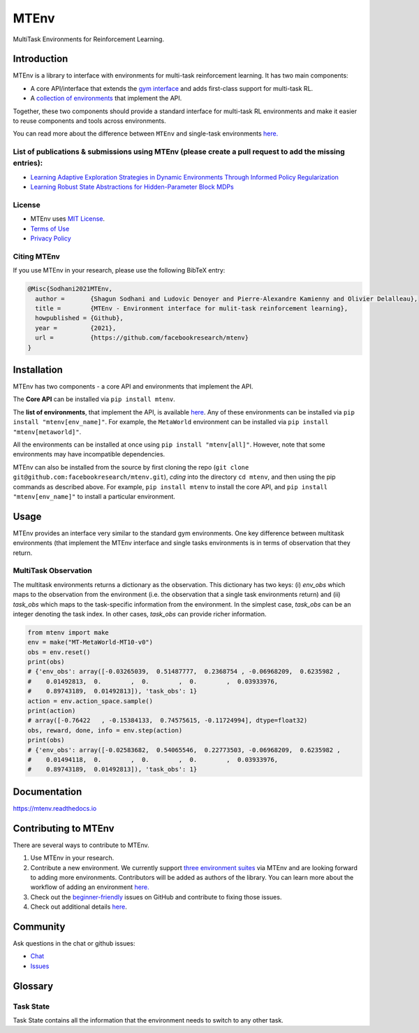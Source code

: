 MTEnv
=====

MultiTask Environments for Reinforcement Learning.

Introduction
------------

MTEnv is a library to interface with environments for multi-task reinforcement learning. It has two main components:


* A core API/interface that extends the `gym interface <https://gym.openai.com/>`_ and adds first-class support for multi-task RL.

* A `collection of environments <https://facebookresearch.github.io/mtenv/pages/envs.html>`_ that implement the API.

Together, these two components should provide a standard interface for multi-task RL environments and make it easier to reuse components and tools across environments.

You can read more about the difference between ``MTEnv`` and single-task environments `here. <https://facebookresearch.github.io/mtenv/pages/readme.html#multitask-observation>`_

List of publications & submissions using MTEnv (please create a pull request to add the missing entries):
^^^^^^^^^^^^^^^^^^^^^^^^^^^^^^^^^^^^^^^^^^^^^^^^^^^^^^^^^^^^^^^^^^^^^^^^^^^^^^^^^^^^^^^^^^^^^^^^^^^^^^^^^


* `Learning Adaptive Exploration Strategies in Dynamic Environments Through Informed Policy Regularization <https://arxiv.org/abs/2005.02934>`_

* `Learning Robust State Abstractions for Hidden-Parameter Block MDPs <https://arxiv.org/abs/2007.07206>`_

License
^^^^^^^

* MTEnv uses `MIT License <https://github.com/facebookresearch/mtenv/blob/main/LICENSE>`_.

* `Terms of Use <https://opensource.facebook.com/legal/terms>`_

* `Privacy Policy <https://opensource.facebook.com/legal/privacy>`_

Citing MTEnv
^^^^^^^^^^^^

If you use MTEnv in your research, please use the following BibTeX entry:

.. code-block::

   @Misc{Sodhani2021MTEnv,
     author =       {Shagun Sodhani and Ludovic Denoyer and Pierre-Alexandre Kamienny and Olivier Delalleau},
     title =        {MTEnv - Environment interface for mulit-task reinforcement learning},
     howpublished = {Github},
     year =         {2021},
     url =          {https://github.com/facebookresearch/mtenv}
   }

Installation
------------

MTEnv has two components - a core API and environments that implement the API.

The **Core API** can be installed via ``pip install mtenv``. 

The **list of environments**\ , that implement the API, is available `here <http://localhost:8000/pages/envs.html>`_. Any of these environments can be installed via ``pip install "mtenv[env_name]"``. For example, the ``MetaWorld`` environment can be installed via ``pip install "mtenv[metaworld]"``.

All the environments can be installed at once using ``pip install "mtenv[all]"``. However, note that some environments may have incompatible dependencies.

MTEnv can also be installed from the source by first cloning the repo (\ ``git clone git@github.com:facebookresearch/mtenv.git``\ ), *cding* into the directory ``cd mtenv``\ , and then using the pip commands as described above. For example, ``pip install mtenv`` to install the core API, and ``pip install "mtenv[env_name]"`` to install a particular environment.

Usage
-----

MTEnv provides an interface very similar to the standard gym environments.
One key difference between multitask environments (that implement the MTEnv
interface and single tasks environments is in terms of observation that
they return.

.. _multitask_observation:

MultiTask Observation
^^^^^^^^^^^^^^^^^^^^^

The multitask environments returns a dictionary as the observation. This
dictionary has two keys: (i) `env_obs` which maps to the observation from
the environment (i.e. the observation that a single task environments return)
and (ii) `task_obs` which maps to the task-specific information from the
environment. In the simplest case, `task_obs` can be an integer denoting
the task index. In other cases, `task_obs` can provide richer information.

.. code-block:: python

   from mtenv import make
   env = make("MT-MetaWorld-MT10-v0")
   obs = env.reset()
   print(obs)
   # {'env_obs': array([-0.03265039,  0.51487777,  0.2368754 , -0.06968209,  0.6235982 ,
   #    0.01492813,  0.        ,  0.        ,  0.        ,  0.03933976,
   #    0.89743189,  0.01492813]), 'task_obs': 1}
   action = env.action_space.sample()
   print(action)
   # array([-0.76422   , -0.15384133,  0.74575615, -0.11724994], dtype=float32)
   obs, reward, done, info = env.step(action)
   print(obs)
   # {'env_obs': array([-0.02583682,  0.54065546,  0.22773503, -0.06968209,  0.6235982 ,
   #    0.01494118,  0.        ,  0.        ,  0.        ,  0.03933976,
   #    0.89743189,  0.01492813]), 'task_obs': 1}

Documentation
-------------

`https://mtenv.readthedocs.io <https://mtenv.readthedocs.io>`_

Contributing to MTEnv
---------------------

There are several ways to contribute to MTEnv.


#. Use MTEnv in your research.

#. Contribute a new environment. We currently support `three environment suites <http://localhost:8000/pages/envs.html>`_ via MTEnv and are looking forward to adding more environments. Contributors will be added as authors of the library. You can learn more about the workflow of adding an environment `here. <http://localhost:8000/pages/contribute_envs.html>`_

#. Check out the `beginner-friendly <https://github.com>`_ issues on GitHub and contribute to fixing those issues.

#. Check out additional details `here <https://github.com/facebookresearch/mtenv/blob/main/.github/CONTRIBUTING.md>`_.

Community
---------

Ask questions in the chat or github issues:


* `Chat <https://mtenv.zulipchat.com>`_
* `Issues <https://https://github.com/facebookresearch/mtenv/issues>`_

Glossary
--------

.. _task_state:

Task State
^^^^^^^^^^

Task State contains all the information that the environment needs to
switch to any other task.

